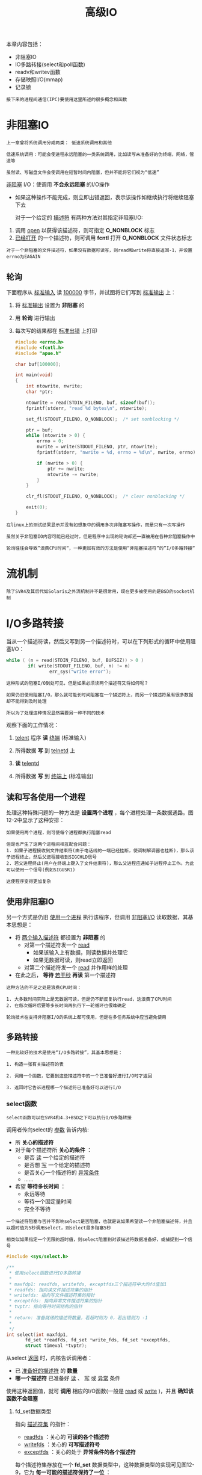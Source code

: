 #+TITLE: 高级IO
#+HTML_HEAD: <link rel="stylesheet" type="text/css" href="css/main.css" />
#+HTML_LINK_UP: signal.html   
#+HTML_LINK_HOME: apue.html
#+OPTIONS: num:nil timestamp:nil ^:nil
本章内容包括：
+ 非阻塞IO
+ IO多路转接(select和poll函数)
+ readv和writev函数
+ 存储映照I/O(mmap)
+ 记录锁
  
#+BEGIN_EXAMPLE
  接下来的进程间通信(IPC)要使用这里所述的很多概念和函数
#+END_EXAMPLE

* 非阻塞IO
  #+BEGIN_EXAMPLE
    上一章曾将系统调用分成两类： 低速系统调用和其他

    低速系统调用：可能会使进程永远阻塞的一类系统调用，比如读写未准备好的伪终端，网络，管道等

    虽然读、写磁盘文件会使调用在短暂时间内阻塞，但并不能将它们视为“低速”
  #+END_EXAMPLE
  _非阻塞_ I/O：使调用 *不会永远阻塞* 的I/O操作
  + 如果这种操作不能完成，则立即出错返回，表示该操作如继续执行将继续阻塞下去

    对于一个给定的 _描述符_ 有两种方法对其指定非阻塞I/O: 
  1. 调用 _open_ 以获得该描述符，则可指定 *O_NONBLOCK* 标志
  2. _已经打开_ 的一个描述符，则可调用 *fcntl* 打开 *O_NONBLOCK* 文件状态标志

  #+BEGIN_EXAMPLE
    对于一个非阻塞的文件描述符，如果没有数据可读写，则read和write将直接返回-1，并设置errno为EAGAIN
  #+END_EXAMPLE   
** 轮询
   下面程序从 _标准输入_ 读 _100000_ 字节，并试图将它们写到 _标准输出_ 上：
   1. 将 _标准输出_ 设置为 *非阻塞* 的
   2. 用 *轮询* 进行输出
   3. 每次写的结果都在 _标准出错_ 上打印

      #+BEGIN_SRC C
      #include <errno.h>
      #include <fcntl.h>
      #include "apue.h"

      char buf[100000];

      int main(void)
      {
	      int ntowrite, nwrite;
	      char *ptr;

	      ntowrite = read(STDIN_FILENO, buf, sizeof(buf));
	      fprintf(stderr, "read %d bytes\n", ntowrite);

	      set_fl(STDOUT_FILENO, O_NONBLOCK);  /* set nonblocking */

	      ptr = buf;
	      while (ntowrite > 0) {
		      errno = 0;
		      nwrite = write(STDOUT_FILENO, ptr, ntowrite);
		      fprintf(stderr, "nwrite = %d, errno = %d\n", nwrite, errno);

		      if (nwrite > 0) {
			      ptr += nwrite;
			      ntowrite -= nwrite;
		      }
	      }

	      clr_fl(STDOUT_FILENO, O_NONBLOCK);  /* clear nonblocking */

	      exit(0);
      }
      #+END_SRC

   #+BEGIN_EXAMPLE
     在linux上的测试结果显示并没有如想象中的调用多次非阻塞写操作，而是只有一次写操作

     虽然关于非阻塞IO内容可能已经过时，但是程序中出现的轮询却还一直被用在各种非阻塞操作中

     轮询往往会导致”浪费CPU时间“，一种更加有效的方法是使用“非阻塞描述符”的”I/O多路转接“
   #+END_EXAMPLE   
* 流机制
  #+BEGIN_EXAMPLE
    除了SVR4及其后代如Solaris之外流机制并不是很常用，现在更多被使用的是BSD的socket机制
  #+END_EXAMPLE  
* I/O多路转接
  当从一个描述符读，然后又写到另一个描述符时，可以在下列形式的循环中使用阻塞I/O：
  #+BEGIN_SRC C
  while ( (n = read(STDIN_FILENO, buf, BUFSIZ)) > 0 )
          if( write(STDOUT_FILENO, buf, n) != n)
                  err_sys("write error");
  #+END_SRC

  #+BEGIN_EXAMPLE
    这种形式的阻塞I/O到处可见，但是如果必须读两个描述符又将如何呢？　

    如果仍旧使用阻塞I/O，那么就可能长时间阻塞在一个描述符上，而另一个描述符虽有很多数据却不能得到及时处理

    所以为了处理这种情况显然需要另一种不同的技术
  #+END_EXAMPLE  
  观察下面的工作情况：
  1. _telent_ 程序 *读* _终端_ (标准输入)
  2. 所得数据 *写* 到 _telnetd_ 上
  3. *读* _telentd_ 
  4. 所得数据 *写* 到 _终端上_ (标准输出) 
     #+ATTR_HTML: image :width 90% 
     [[file:pic/modem-dialer.gif]] 

** 读和写各使用一个进程
   处理这种特殊问题的一种方法是 *设置两个进程* ，每个进程处理一条数据通路。图12-2中显示了这种安排：
   #+ATTR_HTML: image :width 90% 
   [[file:pic/modem-processes.gif]] 
   
   #+BEGIN_EXAMPLE
     如果使用两个进程，则可使每个进程都执行阻塞read

     但是也产生了这两个进程间相互配合问题：
     1. 如果子进程接收到文件结束符(由于电话线的一端已经挂断，使调制解调器也挂断)，那么该子进程终止，然后父进程接收到SIGCHLD信号
     2. 若父进程终止(用户在终端上键入了文件结束符)，那么父进程应通知子进程停止工作。为此可以使用一个信号(例如SIGUSR1)

     这使程序变得更加复杂
   #+END_EXAMPLE   

** 使用非阻塞IO 
   另一个方式是仍旧 _使用一个进程_ 执行该程序，但调用 _非阻塞I/O_ 读取数据，其基本思想是：
   + 将 _两个输入描述符_ 都设置为 *非阻塞* 的
     + 对第一个描述符发一个 _read_ 
       + 如果该输入上有数据，则读数据并处理它
       + 如果无数据可读，则read立即返回
     + 对第二个描述符发一个 _read_ 并作用样的处理
   + 在此之后， *等待* _若干秒_ *再读* 第一个描述符

   #+BEGIN_EXAMPLE
     这种方法的不足之处是浪费CPU时间：

     1. 大多数时间实际上是无数据可读，但是仍不断反复执行read，这浪费了CPU时间
     2. 在每次循环后要等多长时间再执行下一轮循环也很难确定

     轮询技术在支持非阻塞I/O的系统上都可使用，但是在多任务系统中应当避免使用
   #+END_EXAMPLE

** 多路转接
   #+BEGIN_EXAMPLE
     一种比较好的技术是使用“I/O多路转接”，其基本思想是：

     1. 构造一张有关描述符的表

     2. 调用一个函数，它要到这些描述符中的一个已准备好进行I/O时才返回

     3. 返回时它告诉进程哪一个描述符已准备好可以进行I/O
   #+END_EXAMPLE   
*** select函数
    #+BEGIN_EXAMPLE
      select函数可以在SVR4和4.3+BSD之下可以执行I/O多路转接
    #+END_EXAMPLE

    调用者传向select的 _参数_ 告诉内核:
    + 所 *关心的描述符* 
    + 对于每个描述符所 *关心的条件* ：
      + 是否 _读_ 一个给定的描述符
      + 是否想 _写_ 一个给定的描述符
      + 是否关心一个描述符的 _异常条件_
      + ...... 
    + 希望 *等待多长时间* ：
      + 永远等待
      + 等待一个固定量时间
      + 完全不等待

    #+BEGIN_EXAMPLE
      一个描述符阻塞与否并不影响select是否阻塞，也就是说如果希望读一个非阻塞描述符，并且以超时值为5秒调用select，则select最多阻塞5秒

      相类似如果指定一个无限的超时值，则select阻塞到对该描述符数据准备好，或捕捉到一个信号
    #+END_EXAMPLE

    #+BEGIN_SRC C
  #include <sys/select.h> 

  /**
   ,* 使用select函数进行IO多路转接
   ,*
   ,* maxfdp1: readfds, writefds, exceptfds三个描述符中大的fd值加1
   ,* readfds: 指向读文件描述符集的指针
   ,* writefds: 指向写文件描述符集的指针
   ,* exceptfds: 指向异常文件描述符集的指针
   ,* tvptr: 指向等待时间结构的指针
   ,*
   ,* return: 准备就绪的描述符数量，若超时则为 0，若出错则为 -1
   ,*
   ,*/
  int select(int maxfdp1,
	     fd_set *readfds, fd_set *write_fds, fd_set *exceptfds,
	     struct timeval *tvptr);
    #+END_SRC

    从select _返回_ 时，内核告诉调用者：
    + 已 _准备好的描述符_ 的 *数量* 
    + *哪一个描述符* 已准备好 _读_ 、 _写_ 或 _异常_ 条件

    使用这种返回值，就可 *调用* 相应的I/O函数(一般是 _read_ 或 _write_ )，并且 *确知该函数不会阻塞* 

**** fd_set数据类型
     指向 _描述符集_ 的指针：
     + _readfds_ ：关心的 *可读的各个描述符* 
     + _writefds_ ：关心的 *可写描述符号* 
     + _exceptfds_ ：关心的处于 *异常条件的各个描述符* 

     每个描述符集存放在一个 *fd_set* 数据类型中，这种数据类型的实现可见图12-9，它为 *每一可能的描述符保持了一位* ：
     #+ATTR_HTML: image :width 90% 
     [[file:pic/fd-set.jpg]] 

     操作fd_set这种类型的变量使用下列四个 _宏_ ：
     #+BEGIN_SRC C
    int FD_ISSET(int fd, fd_set *set); // 测试某文件描述符对应的位是否被设置
    void FD_SET(int fd, fd_set *set); // 设置某文件描述符对应的位
    void FD_CLR(int fd, fd_set *set); // 清除某文件描述符对应的位
    void FD_ZERO(fd_set *set); //清除其所有位
     #+END_SRC

     select中间三个参数中的任意一个(或全部)可以是 _空指针_ ，这表示对 *相应条件并不关心* 
     #+BEGIN_EXAMPLE
       如果所有三个指针都是空指针，则select提供了较sleep更精确的计时器
     #+END_EXAMPLE

**** maxfdp1参数
     第一个参数maxfdp1的意思是 *最大fd加1* ，在三个描述符集中找出最高描述符编号值，然后加1

     #+BEGIN_EXAMPLE
       可将第一个参数设置为FD_SETSIZE，它说明了最大的描述符数(经常是256或1024)

       但是对大多数应用程序而言此值太大了，大多数应用程序只使用3~10个描述符

       如果将第三个参数设置为最高描述符编号值加1，内核就只需在此范围内寻找打开的位，而不必在数百位的大范围内搜索
     #+END_EXAMPLE

     #+BEGIN_SRC C
  fd_set readset, writeset;
  FD_ZERO(&readset);
  FD_ZERO(&writeset);

  FD_SET(0, &readset);
  FD_SET(3, &readset);
  FD_SET(1, &writeset);
  FD_SET(2, &writeset);

  select(4, &readset, &writeset, NULL, NULL);
     #+END_SRC
     
     图12-10显示了这两个描述符集的情况：
     #+ATTR_HTML: image :width 90% 
     [[file:pic/fd-set-sample.jpg]] 
     
     #+BEGIN_EXAMPLE
       因为描述符编号从0开始，所以要在最大描述符编号值上加1，实际上是“要检查的描述符数量”
     #+END_EXAMPLE     

**** timeval结构
     最后一个参数 _tvptr_ 是一个指向 _timeval_ 结构的指针，它指定 *愿意等待的时间* ：
     #+BEGIN_SRC C
       struct timeval{
               long tv_sec; /* seconds */
               long tv_usec; /* and microseconds */
       };
     #+END_SRC
     
     有以下三种情况：
     + _tvptr = NULL_ :  *永远* 等待
     #+BEGIN_EXAMPLE
	 当所指定的“描述符中的一个已准备好”或“捕捉到一个信号“则返回，否则无限期等待
     #+END_EXAMPLE
     +  _tvptr->tv_sec = 0 && tvptr->tv_usec = 0_  :  *完全* 不等待
     #+BEGIN_EXAMPLE
       测试所有指定的描述符并立即返回

       这是得到多个描述符的状态而不阻塞select函数的轮询方法
     #+END_EXAMPLE
     +   _tvptr->tv_sec !=0 || tvptr->tv_usec != 0_ :  *等待* 指定的 _秒数_ 和 _微秒数_ 
     #+BEGIN_EXAMPLE
       当指定的描述符之一已准备好，或当“指定的时间值已经超过”时立即返回

       与第一种情况一样，等待可被捕捉到的信号中断
     #+END_EXAMPLE


**** 返回值
     select有三个可能的返回值：
     + _-1_ ： *出错* 
       + 在所指定的描述符都没有准备好时 _捕捉到一个信号_ ，并且errno设置为EINTR
     + 0： *超时* 
       + _没有描述符准备好_ ，而且 _指定的时间已经超过_ 
     + >0：已经 *准备好的描述符数* 
       + _三个描述符集_ 中 *仍旧打开的位* 是对应于 *已准备好的描述符位* 

     对于 _准备好_ 的意思要作一些更具体的说明：
     + 若对 _读集_ 中的 *一个描述符的read不会阻塞* ，则此描述符是准备好的
     + 若对 _写集_ 中的 *一个描述符的write不会阻塞* ，则此描述符是准备好的
     + 若对异常条件集中的一个描述符有一个 *未决异常条件* ，则此描述符是准备好的
       - 在 _网络连接_ 上到达 _指定波特率外_ 的数据
       - 在处于数据包方式的 _伪终端_ 上发生了 _某些条件_ 

     #+BEGIN_EXAMPLE
       如果在一个描述符上碰到了文件结束，则select认为该描述符是可读的，
       然后调用read，它返回0，这是UNIX指示到达文件结尾处的方法

       很多人错误地认为，当到达文件结尾处时，select会指示一个异常条件
     #+END_EXAMPLE

**** pselect函数
     _pselect_ 函数是select的变体：
     #+BEGIN_SRC C
       #include <sys/select.h>

       int pselect(int nfds,
                   fd_set *readfds, fd_set *writefds, fd_set *exceptfds,
                   const struct timespec *timeout,
                   const sigset_t *sigmask);
     #+END_SRC
     主要区别：
     + 定时采用了 _纳秒级_ 的timespec结构
     + timespec参数声明为 _const_ 
     + 使用 _信号集_ *屏蔽* 不需要的信号
*** poll函数
    #+BEGIN_EXAMPLE
      SVR4的poll函数类似于select，但是其调用形式则有所不同
    #+END_EXAMPLE

    #+BEGIN_SRC C
      #include <poll.h>

      /**
  
       ,*/
      int poll(struct pollfd *fds, nfds_t nfds, int timeout);
    #+END_SRC
**** pollfd结构
     与select不同，poll不是为每个条件构造一个描述符集，而是构造一个 _pollfd结构数组_ ，每个数组元素指定 _一个描述符编号_ 以及对其所 _关心的条件_ ：
     #+BEGIN_SRC C
  struct pollfd
  {
          int fd; /* 文件描述符号或<0表示忽略*/
          short events;      /* 关心的事件,由用户程序设置 */
          short revents;     /* 已经发生的事件,由系统设置 */
  }
     #+END_SRC
     + _events_ 成员应该被设置为下表中所示值的一个或几个：告诉 _内核_ 对该 _描述符_  *关心* 的是什么
     + 返回时， _内核_ 设置 _revents_ 成员：说明对该 _描述符_ *发生* 了什么事件

       #+CAPTION: poll的events和revents标志
       #+ATTR_HTML: :border 1 :rules all :frame boader
       | 名称       | 从events得到的输入 | 从revents得到的结果 | 说明                             |
       | POLLIN     | •                  | •                   | 读取出 _高优先级之外_ 的数据，不阻塞 |
       | POLLRDNORM | •                  | •                   | 读取 _普通数据_ (优先级为0)，不阻塞 |
       | POLLRDBAND | •                  | •                   | 读取 _非0优先级_ 波段数据，不阻塞 |
       | POLLPRI    | •                  | •                   | 读取 _高优先级_ 数据，不阻塞     |
       | POLLOUT    | •                  | •                   | 写普通数据，不阻塞               |
       | POLLWRNORM | •                  | •                   | 和POLLOUT相同                    |
       | POLLWRBAND | •                  | •                   | 写非0优先级数据，不阻塞          |
       | POLLERR    |                    | •                   | 已经 _出错_                      |
       | POLLHUP    |                    | •                   | 已经 _挂断_                      |
       | POLLNVAL   |                    | •                   | 描述符 _无效_                    |

     + 头四行 _测试_ *可读性*
     + 接着三行 _测试_ *可写性*
     + 最后三行则是 *异常条件* ：由内核在返回时设置的
       + 即使在events字段中没有指定这三个值，如果相应条件发生，则在revents中也返回它们
       + 当一个描述符被 *挂断* 后 _POLLHUP_ ，就 *不能再写* 向该描述符。但是 *仍可能从该描述符读取* 到数据

     #+BEGIN_EXAMPLE
       注意：poll“没有更改”events成员

       这与select不同，select“修改其参数”以指示哪一个描述符已准备好了
     #+END_EXAMPLE

**** nfds参数
     _nfds_ 参数：表明 *fds数组的元素数目* 
**** timeout参数
     _timeout_ 参数：想要等待多少时间。有三种不同的情形: 

     +   _timeout = INFTIM_ : *永远* 等待
       #+BEGIN_EXAMPLE
	 常数INFTIM定义在<stropts.h>，其值通常是-1。当所指定的描述符中的一个已准备好，或捕捉到一个信号则返回
       #+END_EXAMPLE

     +   _timeout = 0_  :  *不* 等待

     #+BEGIN_EXAMPLE
       测试所有描述符并立即返回。这是得到很多个描述符的状态而不阻塞poll函数的轮询方法
     #+END_EXAMPLE

     + _timeout > 0_  : 等待 *timeout毫秒* 
     当指定的描述符之一已准备好或指定的时间值已超过时立即返回。同样 *可以被一个信号中断* 

     #+BEGIN_EXAMPLE
       不论一个描述符是否阻塞,并不影响poll是否阻塞
     #+END_EXAMPLE

**** 返回值
     poll也有三个可能的返回值：
     + _-1_ ： *出错* 
       + 在所指定的描述符都没有准备好时 _捕捉到一个信号_ ，并且errno设置为EINTR
     + 0： *超时* 
       + _没有描述符准备好_ ，而且 _指定的时间已经超过_ 
     + >0：已经 *准备好的描述符数* 

     #+BEGIN_EXAMPLE
       文件结束与挂断之间的区别：

       如果正在终端输入数据，并键入文件结束字符，POLLIN被打开，于是就可读文件结束指示(read返回0)，POLLHUP在revents中没有打开

       如果读调制解调器，并且电话线已挂断，则在revents中将接到POLLHUP
     #+END_EXAMPLE

*** 中断性
    #+BEGIN_EXAMPLE
      中断的系统调用的自动再起动是由4.2+BSD引进的，但当时select函数是“不再起动的”

      这种特性延续到4.3+BSD，即使指定了SA_RESTART也是为此

      但是，在SVR4之下，如果指定了SA_RESTART，那么select和poll也是自动再起动的

      为了将软件移植到SVR4时阻止这一点，如果信号可能中断select或poll，则总是使用signal_intr函数
    #+END_EXAMPLE

** 异步IO
   还有一种技术称之为 _异步I/O_ ，基本思想是进程告诉内核， _当一个描述符已准备好_ 可以进行I/O时，用一个 *信号通知进程* 

   #+BEGIN_EXAMPLE
     这种技术有两个问题：

     1. 并非所有系统都支持这种机制，现在它还不是POSIX的组成部分
     SVR4为此技术提供SIGPOLL信号，但是仅当描述符引用流设备时才能工作
     4.3+BSD有一个类似的信号SIGIO，但是仅当描述符引用终端设备或网络时才能工作

     2. 这种信号对每个进程而言只有1个
     如果使该信号对两个描述符都起作用，那么在接到此信号时进程无法判别是哪一个描述符已准备好可以进行I/O
     为了确定是哪一个描述符已准备好，仍需将这两个描述符都设置为非阻塞的，并顺序尝试执行I/O

     系统只是告诉某个事件发生在文件描述符，但并不告诉关于文件描述符状态变化的任何信息，仍然需要主动地使用select或poll来查询描述符状态
   #+END_EXAMPLE

*** BSD实现
    BSD实现异步IO使用的信号是 _SIGIO_ 和 _SIGURG_ 
    + SIGIO： *通用* 异步信号
    + SIGURG： *通知* 进程在 *网络连接* 上有非规定波特率数据

    #+BEGIN_EXAMPLE
      对于SIGURG只需要设置下面的前两个步骤，信号仅仅是用于支持“非规定波特率”数据的“网络连接描述符”产生的
    #+END_EXAMPLE

    为了使用 _SIGIO_ 的话，需要执行下面三个步骤：
    1. 调用signal为SIGIO建立 *处理* 函数
    2. 使用 *F_SETOWN* 为 _fd_ 设置 _进程_ 和 _进程组_ 
       + 因为一旦fd触发信号的话，系统是要决定 _信号_ *投递* 到哪个 _进程_ 和 _进程组_ 的
    3. 使用 *F_SETFL* 来设置 *O_ASYNC* 文件状态标志，仅仅用于 _终端_ 或者是 _网络_ 的描述符

**** 实例
     使用 _SIGIO_ 信号实现 _异步IO_ 
     #+BEGIN_SRC C
       #include <unistd.h>
       #include <fcntl.h>
       #include <signal.h>
       #include <stdio.h>

       static int id = 0;

       void sig_handler(int signo){
               printf("%d received(%d)\n",strsignal(signo),id);
               id++;
       }

       int main(){
               signal(SIGIO,sig_handler);
               fcntl(0,F_SETOWN,getpid());
               fcntl(0,F_SETFL,fcntl(0,F_GETFL) | O_ASYNC);
               pause();
               return 0;
       }
     #+END_SRC

* readv和writev
  _readv_ 和 _writev_ 函数用于在 _一个函数调用_ 中 _读、写_ *多个 _非连续_ 内存* 
  + _readv_ ： *散布读* 
  + _writev_ ： *聚集写* 
  #+BEGIN_SRC C
    #include <sys/types.h> 
    #include <sys/uio.h>

    /**
     ,* 从fileds中读入的数据按顺序逐块分散存储在iov指向的iovcnt个缓冲区中
     ,*
     ,* fileds: 文件描述符
     ,* iov: 指向缓存区结构数组的第一个元素
     ,* iovcnt: 缓存区结构数组的元素数目
     ,*
     ,* return: 已读取的字节数，若出错则为 -1
     ,*
     ,*/
    ssize_t readv(int filedes, const struct iovec *iov, int iovcnt);

    /**
     ,* 将 iovcnt 个缓冲区的数据按顺序逐块连续的写入fileds
     ,*
     ,* fileds: 文件描述符
     ,* iov: 指向缓存区结构数组的第一个元素
     ,* iovcnt: 缓存区结构数组的元素数目
     ,*
     ,* return: 已写出的字节数，若出错则为 -1
     ,*
     ,*/
    ssize_t writev(int filedes, const struct iovec *iov, int iovcnt);
  #+END_SRC

** iovec结构
   _iovec结构_ 用来说明 *缓存区* ：
   #+BEGIN_SRC C
     struct iovec
     {
             void *iov_base;    /* 缓冲区起始地址 */
             size_t iov_len;    /* 缓冲区长度 */
     }
   #+END_SRC
   下图显示了readv和writev的参数和iovec结构之间的关系：

   #+ATTR_HTML: image :width 90% 
   [[file:pic/iovec.png]] 

   + writev:  *顺序* _iov[0]_ ， _iov[1]_ 至 _iov[iovcnt-1]_ 从 _缓存_ 中 *聚集* 输出数据
     +返回： _输出的字节总数_ ，等于 *各个缓存长度之和*
   + readv: 将 _读入的数据_ 按上述同样 *顺序* *散布* 到 _缓存_ 中
     + 总是先填满一个缓存，然后再填写下一个
     + 返回：读得的 _总字节数_ 
       + 如果遇到 *文件结尾* ，已无数据可读，则返回 _0_ 

** 性能测试
   有三种方法可以实现从两个缓存区写入一个文件:
   1. 调用 _write两次_  ，一次一个缓存
   2. _分配_ 一个大到 _足以包含两个缓存的新缓存_ 。将两个缓存的内容 *复制到新缓存中* 。然后对该缓存调用wrtre一次
   3. 调用 _writev_ 输出两缓存

   #+BEGIN_EXAMPLE
     测试结果显示：

     调用两次write几乎是另外两种方法的2倍时间

     采用缓存复制后用一个write与采用一个writev所用CPU时间几乎一样
     但一般说来，因为前者还需要分配一个临时缓存用于存储及复制，所以后者更复杂
   #+END_EXAMPLE

* 存储映射IO
  _存储映射_ I/O：使一个 _磁盘文件_ 与 _存储空间中的一个缓存_ 相 *映射* 

  #+BEGIN_EXAMPLE
    当从缓存中取数据就相当于读文件中的相应字节，而将数据存入缓存，则相应字节就自动地写入文件

    这样就可以在不使用read和write的情况下执行I/O
  #+END_EXAMPLE

** mmap函数
   _mmap_ 函数：*告诉* _内核_ 将一个给定的 _文件_ *映射* 到一个 _存储区域_ 中

   #+BEGIN_SRC C
     #include <sys/types.h>
     #include <sys/mman.h>

     /**
      ,* 磁盘文件映射到内存中的缓冲区
      ,*
      ,* addr: 缓存区的首地址，一般为NULL，表示系统自己分配，应为系统“虚拟内存页的整数倍”
      ,* len: 缓存区长度
      ,* prot: 文件保护模式，PROT_NONE, PROT_READ, PROT_WRITE, PROT_EXEC的任意或逻辑的组合
      ,* flag: MAP_FIXED 要求系统使用指定的 addr,不建议使用此标志
      ,*       MAP_SHARED 修改缓冲区即为直接修改文件
      ,*       MAP_PRIVATE(缓冲区仅仅是文件的副本
      ,* filedes: 文件描述符
      ,* off: 文件中的起始位置，应为系统“虚拟内存页的整数倍”
      ,*
      ,* return：若成功则返回“映射区的起始地址”，若出错则为 -1
      ,*
      ,*/
     void *mmap(void *addr, size_t len, int prot, int flag, int filedes, off_t off);
   #+END_SRC
*** 参数说明
    + _addr_ :  _映射存储区_ 的 *起始地址* 
      + 通常将其设置为 _NULL_ ：由 *系统选择* 该映射区的起始地址
    + _filedes_ :  _被映射文件_ 的 *描述符* 
      + 在映射该文件到一个地址空间之前， *先要打开* 该文件
    + _len_ : 映射的 *字节数* 
    + _off_ : 要映射字节在 *文件中的起始位移量* 

**** prot参数
     _prot_ 参数：映射存储区的 *保护要求* 
     #+CAPTION: 存储映射区的保护
     #+ATTR_HTML: :border 1 :rules all :frame boader
     | prot       | 说明       |
     | PROT_READ  | 区域 *可读*  |
     | PROT_WRITE | 区域 *可写* |
     | PROT_EXEC  | 区域 *可执行*  |
     | PROT_NONE  | 区域 *可存取* (BSD无此选项) |

     #+BEGIN_EXAMPLE
       对于“映射存储区所指定的保护要求”必须与“文件的open方法”匹配

       例如，若该文件是只读打开的，那么对映射存储区就不能指定PROT_WRITE 
     #+END_EXAMPLE
**** flag参数
     _flag_ 参数：影响 *映射存储区的多种属性* 
     + _MAP_FIXED_ ： _返回值_ *必须等于* _addr_ 
     #+BEGIN_EXAMPLE
       因为这不利于可移植性，所以不鼓励使用此标志

       如果未指定此标志，而且addr非0，则内核只把addr视为何处设置映射区的一种建议

       通过将addr指定为NULL可获得最大可移植性
     #+END_EXAMPLE
     + _MAP_SHARED_ ： _本进程_ 对 _映射区_ 所进行的 *存储操作* 
       + 这意味着 _存储操作_ 相当于对该文件 _write_ 
     + _MAP_PRIVATE_ ：对映射区的 _存储操作_ 导致 *创建* 该 _映射文件的一个副本_ 
       + 所有后来对该映射区的存访都是 *存访该副本* ，而不是原始文件
**** off和addr参数限制
     下图显示了一个存储映射文件：
     #+ATTR_HTML: image :width 90% 
     [[file:pic/mmap.png]] 

     _off_ 和 _addr_ 的值通常应当是 *系统虚存页长度的倍数* ，一般这2个值都是 _NULL_ 或 _0_ 

     #+BEGIN_EXAMPLE
       因为映射文件的起动位移量受系统虚存页长度的限制，那么如果映射区的长度不是页长度的整数倍时，将如何呢？

       假定文件长12字节，系统页长为512字节，则系统通常提供512字节的映射区，其中后500字节被设为0

       可以修改这500字节，但任何变动都不会在文件中反映出来
     #+END_EXAMPLE

*** 信号和进程
    与映射存储区相关有两个信号：
    + _SIGSEGV_ ：用于指示 _进程_ *试图存取* 它 *不能存取* 的 _存储区_ 
      + 如果进程企图 *存数据* 到用mmap指定为 *只读的* 映射存储区 ，那么也产生此信号
    + _SIGBUS_ ：如果存取映射区的某个部分，而在 *存储时这一部分已不存在* ，则产生此信号
    #+BEGIN_EXAMPLE
      例如用文件长度映射一个文件

      但在存访该映射区之前，另一个进程已将该文件截短

      此时如果进程企图存取对应于该文件尾端部分的映射区，则接收到SIGBUS信号
    #+END_EXAMPLE

    进程在fork和exec后：
    + fork： _子进程_ *继承* _存储映射区_ 
      +   这是因为 _子进程_ *复制* _父进程地址空间_ ，而 *存储映射区是该地址空间中的一部分* 
    + exec： _新程序_ 则 *不继承* 此存储映射区

** munmap函数
   _munmap_ 函数： *解除* 内存映射
   #+BEGIN_SRC C
     #include <sys/types.h>
     #include <sys/mman.h>

     /**
      ,* 解除存储映射
      ,*
      ,* addr : 缓存区首地址
      ,* len : 缓存区长度
      ,*
      ,* return : 若成功则为 0，若出错则为 -1
      ,*/
     int munmap(caddr_t addr, size_t len);
   #+END_SRC
   _进程终止_ 时或 _调用了munmap_ 之后， _存储映射区_ 就被 *自动去除* 

   #+BEGIN_EXAMPLE
      注意：“关闭文件描述符”filedes并不“解除映射区”
   #+END_EXAMPLE

** msync函数
   #+BEGIN_EXAMPLE
     调用munmap并不使映射区的内容写到磁盘文件上
   #+END_EXAMPLE
   调用 _msync_ 函数才使 _修改后的数据_ *反应到* 映射的 _磁盘文件_ 中　
   #+BEGIN_SRC C
     #include <sys/types.h>
     #include <sys/mman.h>

     /**
      ,* 使修改后的数据更新到映射的磁盘文件中
      ,*
      ,* addr : 映射缓存区首地址
      ,* len : 映射缓存区长度
      ,* flags : 更新方式 MS_ASYNC(异步更新，立即返回)，MS_SYNC(同步更新，更新完成后才返回)
      ,*
      ,*/
     void msync(void *addr, size_t len, int flags);
   #+END_SRC

** 使用内存映射拷贝文件
   下面程序用 _存储映射_ I/O *复制* 一个 _文件_ ：
   1.  _打开_ 两个文件
   2. 调用 _fstat_ 得到 _输入文件的长度_ 
   3. 调用 _lseek_ ，然后 _写一个字节_ 以 *设置* _输出文件的长度_ 
      + 如果不设置输出文件的长度，则对输出文件调用mmap也可以，但是 _对相关存储区的第一次存访_ 会 *产生* _SIGBUS_ 
   4. 对每个文件调用 _mmap_ ，将文件 *映射* 到存储区
   5. 调用 _memcpy_ 将 _输入缓存的内容_ *复制* 到 _输出缓存_ 
      + 在从 _输入缓存_ *取* 数据字节时， _内核_ *自动读* _输入文件_
      + 在将 _数据_ *存入* _输出缓存_ 时， _内核_ *自动将数据写* 到 _输出文件_ 中

   #+BEGIN_EXAMPLE
     也可使用'ftruncate'函数来设置输出文件的长度，但是并非所有系统都支持该函数扩充文件长度
   #+END_EXAMPLE

   #+BEGIN_SRC C
   #include "apue.h"
   #include <fcntl.h>
   #include <sys/mman.h>

   int main(int argc, char *argv[])
   {
           int         fdin, fdout;
           void        *src, *dst;
           struct stat statbuf;

           if (argc != 3)
                   err_quit("usage: %s <fromfile> <tofile>", argv[0]);

           if ((fdin = open(argv[1], O_RDONLY)) < 0)
                   err_sys("can't open %s for reading", argv[1]);

           if ((fdout = open(argv[2], O_RDWR | O_CREAT | O_TRUNC,
                             FILE_MODE)) < 0)
                   err_sys("can't creat %s for writing", argv[2]);

           if (fstat(fdin, &statbuf) < 0)  /* need size of input file */
                   err_sys("fstat error");

           /* set size of output file */
           if (lseek(fdout, statbuf.st_size - 1, SEEK_SET) == -1)
                   err_sys("lseek error");
           if (write(fdout, "", 1) != 1)
                   err_sys("write error");

           if ((src = mmap(0, statbuf.st_size, PROT_READ, MAP_SHARED,
                           fdin, 0)) == MAP_FAILED)
                   err_sys("mmap error for input");

           if ((dst = mmap(0, statbuf.st_size, PROT_READ | PROT_WRITE,
                           MAP_SHARED, fdout, 0)) == MAP_FAILED)
                   err_sys("mmap error for output");

           memcpy(dst, src, statbuf.st_size);  /* does the file copy */
           exit(0);
   }
   #+END_SRC

   测试：
   #+BEGIN_SRC sh
   #使用cp和mmap拷贝一个1.2G长度的文件
   $ time cp ~/Movie/La\ La\ Land/La\ La\ Land.mkv ./ 

   real    0m23.824s
   user    0m0.010s
   sys     0m2.170s

   $ time ./mcopy ~/Movie/La\ La\ Land/La\ La\ Land.mkv ./a.mkv

   real    0m16.796s
   user    0m0.186s
   sys     0m1.079s
   #+END_SRC

   #+BEGIN_EXAMPLE
     测试结果显示：将一个普通文件复制到另一个普通文件中时，存储映射I/O比较快

     但是有一些限制，如不能用在某些设备之间(例如网络设备或终端设备)进行复制
     并且对被复制的文件进行映射后，也要注意该文件的长度是否改变

     尽管如此有很多应用程序会从存储映射I/O得到好处
     因为它处理的是内存而不是读、写一个文件，所以常常可以“简化算法”
   #+END_EXAMPLE

* 记录锁
  当两个人同时编辑一个文件时，其后果将如何呢？在很多UNIX系统中，该文件的最后状态取决于写该文件的最后一个进程。但是对于有些应用程序，例如数据库，有时进程需要确保它正在单独写一个文件。为了向进程提供这种功能，较新的UNIX系统提供了记录锁机制

  记录锁的功能是：一个进程正在读或修改文件的某个部分时，可以阻止其他进程修改同一文件区。对于UNIX，“记录”这个定语也是误用，因为UNIX内核根本没有使用文件记录这种概念。一个更适合的术语可能是“区域锁”，因为它锁定的只是文件的一个区域(也可能是整个文件)

** 历史
   下面表列出了各种UNIX系统提供的不同形式的记录锁：
   #+CAPTION: 各种UNIX系统支持的记录锁形式
   #+ATTR_HTML: :border 1 :rules all :frame boader
   | 系统        | 建议性 | 强制性 | fcntl | lockf | flock |
   | POSIX.1     | •      |        | •     |       |       |
   | XPG3        | •      |        | •     |       |       |
   | SVR2        | •      |        | •     | •     |       |
   | SVR3,SVR4   | •      | •      | •     | •     |       |
   | 4.3BSD      | •      |        |       |       | •     |
   | 4.3BSD Reno | •      |        | •     |       | •     |

   POSIX.1选择了以fcntl函数为基础的系统V风格的记录锁，这种风格也得到4.3BSDReno版本的支持:

   + fcntl函数可以锁文件中的任一区域，大至整个文件，小至单个字节
   + 早期的伯克利版只支持flock函数，此函数只锁整个文件，而不锁文件中的一个区域
   + 系统V的lockf函数只是fcntl函数的一个界面

** fcntl记录锁
   第三章已经给出了fcntl函数的原型：
   #+BEGIN_SRC C
  #include <sys/types.h>
  #include <unistd.h>
  #include <fcntl.h>

  /**
     改变已经打开文件的性质

     filedes：文件描述符
     cmd：功能
     args：可选参数

     return：成功依赖于cmd，失败-1
  ,*/
  int fcntl(int filedes, int cmd, .../* int arg*/);
   #+END_SRC
   对于记录锁：
   + cmd：
     1. F_GETLK
     2. F_SETLK
     3. F_SETLKW
   + 第三个参数flockptr是一个指向flock结构的指针

*** flock结构
    记录锁结构：
    #+BEGIN_SRC C
      struct flock {
              short l_type;      /* 包括 F_RDLOCK, F_WRLOCK, F_UNLOCK */
              off_t l_start;     /* 锁的起点 */
              short l_whence;    /* 包括 SEEK_SET, SEEK_CUR, SEEK_END */
              off_t l_len;       /* 为 0 时,表示从起点到 EOF */
              pid_t l_pid;       /* 拥有此锁的进程 PID */
      }
    #+END_SRC

**** 锁类型
     锁类型：
     1. F_RDLCK：共享读锁
     2. F_WRLCK：独占性写锁
     3. F_UNLCK：解锁一个区域

     多个进程在一个给定的字节上可以有一把共享的读锁，但是在一个给定字节上的写锁则只能由一个进程独用。更进一步，如果在一个给定字节上已经有一把或多把读锁，则不能在该字节上再加写锁，如果在一个字节上已经有一把独占性的写锁，则不能再对它加任何读锁。下表中示出了这些规则：
     +----------+---------------------+
     |          |        锁类型       |
     | 区域当前 +----------+----------+
     |          |   读锁   |    写锁  |
     +----------+----------+----------+
     |   无锁   |   允许   |   允许   |
     +----------+----------+----------+
     |一至多把读|   允许   |   拒绝   |
     +----------+----------+----------+
     | 一把写锁 |   拒绝   |   拒绝   |
     +----------+----------+----------+

     + 加读锁时，该文件描述符必须是读打开
     + 加写锁时，该文件描述符必须是写打开

**** 锁区域
     + 要加锁或解锁的区域的起始地址由l_start和l_whence两者决定：
       1. l_start是相对位移量(字节)
       2. l_whence则决定了相对位移量的起点
     + 区域的长度由l_len表示

     注意：
     + 该区域可以在当前文件尾端处开始或越过其尾端处开始，但是不能在文件起始位置之前开始或越过该起始位置
     + 如果l_len为0，则表示锁的区域从其起点开始直至最大可能位置为止。不管添写到该文件中多少数据，都处于锁的范围
     + 为了锁整个文件，通常的方法是将l_start说明为0，l_whence说明为SEEK_SET，l_len说明为0

*** cmd命令
    以下说明fcntl函数的三种命令：
    1. F_GETLK：测试由flockptr所描述的锁是否被另外一把锁所排斥(阻塞)
       - 如果存在一把锁，它阻止创建由flockptr所描述的锁，则这把现存的锁的信息写到flockptr指向的结构中
       - 如果不存在这种情况，则除了将l_type设置为F_UNLCK之外，flockptr所指向结构中的其他信息保持不变
    2. F_SETLK：设置由flockptr所描述的锁
       - 如果试图建立一把按上述兼容性规则并不允许的锁，则fcntl立即出错返回，此时errno设置为EACCES或EAGAIN
       - 也用来清除由flockptr说明的锁(l_type为F_UNLCK)
    3. F_SETLKW：F_SETLK的阻塞版本
       - 如果由于存在其他锁，那么按兼容性规则由flockptr所要求的锁不能被创建，则调用进程睡眠，如果捕捉到信号则睡眠中断

    使用过程中要注意：
    + 用F_GETLK测试能否建立一把锁，然后用F_SETLK和F_SETLKW企图建立一把锁，这两者不是一个原子操作。在这两个操作之间可能会有另一个进程插入并建立一把相关的锁，使原来测试到的情况发生变化
    + 如果不希望在建立锁时可能产生的长期阻塞，则应使用F_SETLK，并对返回结果进行测试，以判别是否成功地建立了所要求的锁
    + 在设置或释放文件上的一把锁时，系统按需组合或裂开相邻区：
      + 若对字节0~99设置一把读锁，然后对字节0~49设置一把写锁，则有两个加锁区:0~49字节(写锁)及50~99(读锁)
      + 若100~199字节是加锁的区，需解锁第150字节，则内核将维持两把锁，一把用于100~149字节，另一把用于151~199字节

**** 要求和释放一把锁
     为了避免每次分配flock结构，然后又填入各项信息，可以用函数lock_reg来处理这些细节：
     #+BEGIN_SRC C
  #include "apue.h"
  #include <fcntl.h>

  int lock_reg(int fd, int cmd, int type,
               off_t offset, int whence, off_t len)
  {
          struct flock    lock;

          lock.l_type = type;     /* F_RDLCK, F_WRLCK, F_UNLCK */
          lock.l_start = offset;  /* byte offset, relative to l_whence */
          lock.l_whence = whence; /* SEEK_SET, SEEK_CUR, SEEK_END */
          lock.l_len = len;       /* #bytes (0 means to EOF) */

          return(fcntl(fd, cmd, &lock));
  }
     #+END_SRC
     使用下面五个宏来简化调用：
     #+BEGIN_SRC C
  #define read_lock(fd, offset, whence, len)                          \
          lock_reg((fd), F_SETLK, F_RDLCK, (offset), (whence), (len))
  #define readw_lock(fd, offset, whence, len)                             \
          lock_reg((fd), F_SETLKW, F_RDLCK, (offset), (whence), (len))
  #define write_lock(fd, offset, whence, len)                         \
          lock_reg((fd), F_SETLK, F_WRLCK, (offset), (whence), (len))
  #define writew_lock(fd, offset, whence, len)                            \
          lock_reg((fd), F_SETLKW, F_WRLCK, (offset), (whence), (len))
  #define un_lock(fd, offset, whence, len)                            \
          lock_reg((fd), F_SETLK, F_UNLCK, (offset), (whence), (len))
     #+END_SRC
     用与lseek函数同样的顺序定义这些宏中的三个参数

**** 测试一把锁
     lock_test函数用来测试一把锁：
     #+BEGIN_SRC C
  #include "apue.h"
  #include <fcntl.h>

  pid_t lock_test(int fd, int type, off_t offset, int whence, off_t len)
  {
          struct flock    lock;

          lock.l_type = type;     /* F_RDLCK or F_WRLCK */
          lock.l_start = offset;  /* byte offset, relative to l_whence */
          lock.l_whence = whence; /* SEEK_SET, SEEK_CUR, SEEK_END */
          lock.l_len = len;       /* #bytes (0 means to EOF) */

          if (fcntl(fd, F_GETLK, &lock) < 0)
                  err_sys("fcntl error");

          if (lock.l_type == F_UNLCK)
                  return(0);      /* false, region isn't locked by another proc */
          return(lock.l_pid); /* true, return pid of lock owner */
  }
     #+END_SRC
     如果存在一把锁阻止由参数说明的锁，则此函数返回持有这把现存锁的进程的ID，否则此函数返回0。通常用下面两个宏来调用此函数：
     #+BEGIN_SRC C
  #define is_read_lockable(fd, offset, whence, len)                   \
          (lock_test((fd), F_RDLCK, (offset), (whence), (len)) == 0)
  #define is_write_lockable(fd, offset, whence, len)                  \
          (lock_test((fd), F_WRLCK, (offset), (whence), (len)) == 0)
     #+END_SRC

*** 死锁
    如果两个进程相互等待对方持有并且不释放(锁定)的资源时，则这两个进程就处于死锁状态。如果一个进程已经控制了文件中的一个加锁区域，然后它又试图对另一个进程控制的区域加锁，则它就会睡眠，在这种情况下，有发生死锁的可能性

**** 死锁实例
     子进程锁字节0，父进程锁字节1。然后它们中的每一个又试图锁对方已经加锁的字节。在该程序中使用了父子进程同步方法(TELL_xxx和WAIT_xxx)，使得对方都能建立第一把锁：
     #+BEGIN_SRC C
  #include "apue.h"
  #include <fcntl.h>

  static void lockabyte(const char *name, int fd, off_t offset)
  {
          if (writew_lock(fd, offset, SEEK_SET, 1) < 0)
                  err_sys("%s: writew_lock error", name);
          printf("%s: got the lock, byte %ld\n", name, offset);
  }

  int main(void)
  {
          int     fd;
          pid_t   pid;

          /*
           ,* Create a file and write two bytes to it.
           ,*/
          if ((fd = creat("templock", FILE_MODE)) < 0)
                  err_sys("creat error");
          if (write(fd, "ab", 2) != 2)
                  err_sys("write error");

          TELL_WAIT();
          if ((pid = fork()) < 0) {
                  err_sys("fork error");
          } else if (pid == 0) {          /* child */
                  lockabyte("child", fd, 0);
                  TELL_PARENT(getppid()); // 等待父进程
                  WAIT_PARENT();
                  lockabyte("child", fd, 1);
          } else {                        /* parent */
                  lockabyte("parent", fd, 1);
                  TELL_CHILD(pid); //等待子进程
                  WAIT_CHILD();
                  lockabyte("parent", fd, 0);
          }
          exit(0);
  }
     #+END_SRC

     测试结果：
     #+BEGIN_SRC sh
  $ ./deadlock 
  parent: got the lock, byte 1
  child: got the lock, byte 0
  parent: writew_lock error: Resource deadlock avoided 
  child: got the lock, byte 1

     #+END_SRC
     检测到死锁时，内核必须选择一个进程收到出错返回。在本例中，选择了父进程，这是一个实现细节。当此程序在另一个系统上运行时有可能是子进程接到出错信息

** 锁的隐含继承和释放
   关于记录锁的自动继承和释放有三条规则:
   + 锁与进程、文件两方面有关：
     1. 当一个进程终止时，它所建立的锁全部释放
     2. 任何时候关闭一个描述符时，则该进程通过这一描述符可以存访的文件上的任何一把锁都被释放(这些锁都是该进程设置的)

   如果执行下列四步:
   #+BEGIN_SRC C
  fd1 = open(pathname /*, ...*/);
  read_lock(fd1 /*, ...*/);
  fd2 = dup(fd1) ;
  close(fd2) ;
   #+END_SRC
   则在close(fd2)后，在fd1上设置的锁被释放。如果将dup代换为open，其效果也一样:
   #+BEGIN_SRC C
    fd1 = open(pathname /*, ...*/);
    read_lock(fd1 /*, ...*/);
    fd2 = open(fd1) ;
    close(fd2) ;
   #+END_SRC

   + 由fork产生的子程序不继承父进程所设置的锁：若一个进程得到一把锁，然后调用fork，那么对于父进程获得的锁而言，子进程被视为另一个进程，对于从父进程处继承过来的任一描述符，子进程要调用fcntl以获得它自己的锁。如果子进程继承父进程的锁，则父、子进程就可以同时写同一个文件，而锁的作用就是为了阻止多个进程同时写同一个文件(或同一文件区域)。

   + 在执行exec后，新程序可以继承原执行程序的锁

** BSD的实现
   考虑一个进程，它执行下列语句(忽略出错返回)：
   #+BEGIN_SRC C
  fd1 = open(pathname/*,...*/);
  write_lock(fd1, 0, SEEK_SET, 1); /*parent write locks byte 0*/
  if(fork() > 0) { /*parent*/
          fd2 = dup(fd1);
          fd3 = open(pathname/*,...*/);
          pause();
  } else {
          read_lock(fd1, 1, SEEK_SET, 1); /*child read locks byte 1*/
          pause();
  }
   #+END_SRC
   图12-1显示了父、子进程暂停(执行pause())后的数据结构情况：
   #+ATTR_HTML: image :width 90% 
   [[file:pic/flock.png]] 

   有了记录锁后，在原来的这些图上新加了flock结构，它们由i节点结构开始相互连接起来。注意：每个flock结构说明了一个给定进程的一个加锁区域。图中显示了两个flock结构，一个是由父进程调用write_lock形成的，另一个则是由子进程调用read_lock形成的。每一个结构都包含了相应进程ID

   在父进程中关闭fd1、fd2和fd3中的任意一个都将释放由父进程设置的写锁。在关闭这三个描述符中的任意一个时，内核会从该描述符所关连的i节点开始逐个检查flock连接表中各项，并释放由调用进程持有的各把锁。内核并不清楚也不关心父进程是用哪一个描述符来设置这把锁的

*** 守护进程号加锁
    守护进程使用建议性锁以保证该守护进程只有一个副本在运行。起动时很多守护进程都把它们的进程ID写到一个各自专用的PID文件上。系统停机时，可以从这些文件中取用这些守护进程的进程ID。防止一个守护进程有多份副本同时运行的方法是:在守护进程开始运行时，在它的进程ID文件上设置一把写锁。如果在它运行时一直保持这把锁，则不可能再起动它的其他副本：
    #+BEGIN_SRC C
  #include <unistd.h>
  #include <stdlib.h>
  #include <fcntl.h>
  #include <syslog.h>
  #include <string.h>
  #include <errno.h>
  #include <stdio.h>
  #include <sys/stat.h>

  #define LOCKFILE "/var/run/deamon.pid"
  #define LOCKMODE (S_IRUSR | S_IWUSR | S_IRGRP | S_IROTH)

  int already_running(void)
  {
          int fd; 
          char buf[16];

          fd = open(LOCKFILE, O_RDWR|O_CREAT, LOCKMODE);

          if(fd < 0) {
                  err_sys("open error");
                  exit(1);
          }   

          // try and set write lock 
          if( write_lock(fd, 0, SEEK_SET, 0) < 0) {
                  if(errno == EACCES || errno == EAGAIN) {
                          close(fd); //daemon is already running
                          return (1);
                  }                        

                  err_sys("write lock error");
                  exit(1);
          }   

          //we have the lock now, truncate the file length to zero
          if( ftruncate(fd, 0) < 0)
                  err_sys("ftruncate error");
          //write our process id
          sprintf(buf, "%ld", (long)getpid());
          if( write(fd, buf, strlen(buf)) != strlen(buf))
                  err_sys("write error");
          
          return (0);
  }

    #+END_SRC

    因为进程ID文件可能包含以前的守护进程ID，而且其长度可能长于当前进程的ID，例如该文件中以前的内容可能是12345\n，而现在的进程ID是654，我们希望该文件现在只包含654\n，而不是654\n5\n，所以在写该文件时，先将其截短为0。 注意： 要在设置了锁之后再调用截短文件长度的函数ftruncate。在调用open时不能指定O_TRUNC，因为这样做会在有一个守护进程运行并对该文件加锁时也会使该文件截短为0
 
*** 文件末尾加锁
    在相对文件尾端加锁或解锁时需要特别小心。大多数实现按照l_whence的SEEK_CUR或SEEK_END值，用文件当前位置或当前长度以及l_start得到绝对的文件位移量。但是，通常需要相对于文件的当前位置或当前长度指定一把锁

    下面程序写一个大文件，一次一个字节。在每次循环中，从文件当前尾端开始处加锁直到将来可能扩充到的尾端为止(最后一个参数，长度指定为0)，并写1个字节。然后解除这把锁，写另一个字节。如果系统用“从当前尾端开始，直到将来可能扩充的尾端”这种记法来跟踪锁，那么这段程序能够正常工作。但是如果系统将相对位移量变换成绝对位移量就会有问题：
    #+BEGIN_SRC C
  #include "apue.h"
  #include <fcntl.h>

  int main(void)
  {
          int i, fd;
          

          if( (fd = open("temp.lock", O_RDWR | O_CREAT | O_TRUNC, FILE_MODE)) < 0)
                  err_sys("open error");

          for(i = 0; i < 1000000; i++) {
                  //lock from current EOF to EOF
                  if(writew_lock(fd, 0, SEEK_END, 0) < 0)
                          err_sys("write lock error");

                  if(write(fd, &fd, 1) != 1)
                          err_sys("write error");

                  if(un_lock(fd, 0, SEEK_END, 0) < 0)
                          err_sys("unlock error");

                  if(write(fd, &fd, 1) != 1)
                          err_sys("write error");
          }

          exit(0);
  }
    #+END_SRC

    测试结果：
    #+BEGIN_SRC sh
  $ ./lockeof

  writew_lock error: No record locks available
    #+END_SRC
    第一次调用writew_lock指定“直至将来可能扩充到尾端”，所以图中锁定区域超过了所写的第一个字节。然后调用un_lock，从当前尾端处开始直至将来可能扩充到的尾端为止解锁，箭头的右端缩回到第一字节位置端部，然后将第二个字节写到文件中：
    #+ATTR_HTML: image :width 90% 
    [[file:pic/flock-eof.jpg]]
 
    这样每次循环，都会分配一个新的flock结构，这种情况不断重复，直至内核为该进程用完了锁结构。此时fcntl出错返回，errno设置为ENOLCK

    在此程序中每次写的字节数是已知的，所以可将un_lock的第二个参数(其值将赋与l_start)改换成所写字节数的负值(在本程序中是-1)。这就使得un_lock去除上次加的锁

** 建议性锁和强制性锁
   考虑数据库存取例程序。如果该库中所有函数都以一致的方法处理记录锁，则称使用这些函数存取数据库的任何进程集为合作进程。如果这些函数是唯一的用来存取数据库的函数，那么它们使用建议性锁是可行的。但是建议性锁并不能阻止对数据库文件有写许可权的任何其他进程写数据库文件。不使用协同一致的方法来存取数据库的进程是一个非合作进程

   SVR4的强制性锁机制中，内核对每一个open、read和write都要检查调用进程对正在存取的文件是否违背了某一把锁的作用：对一个特定文件打开其设置-组-ID位，关闭其组-执行位则对该文件启动了强制性锁机制。因为当组-执行位关闭时，设置-组-ID位不再有意义，所以设计者借用两者的这种组合来指定对一个文件的锁是强制性的而非建议性的

   如果一个进程试图读、写一个强制性锁起作用的文件，而欲读、写的部分又由其他进程加上了读、写锁，此时会发生什么呢?对这一问题的回答取决于三方面的因素:操作类型(read或write)，其他进程保有的锁的类型(读锁或写锁)，以及有关描述符是阻塞还是非阻塞的。下表列出了这8种可能性：
   +----------+---------------------+---------------------+
   |          |      阻塞描述符     |     非阻塞描述符    |
   |区域上的锁+----------+----------+----------+----------+
   |          |   读     |    写    |    读    |    写    |
   +----------+----------+----------+----------+----------+
   |强制性读锁|   可以   |   阻塞   |   可以   |  EAGAIN  |
   +----------+----------+----------+----------+----------+
   |强制性写锁|   阻塞   |   阻塞   |  EAGAIN  | EAGAIN   |
   +----------+----------+----------+----------+----------+

   除了表中的read，write函数，其他进程的强制性锁也会对open函数产生影响。通常即使正在打开的文件具有强制性记录锁，该打开操作也会成功。下面的read或write依从于中所示的规则。但是如果欲打开的文件具有强制性锁(读锁或写锁)，而且open调用中的flag为O_TRUNC或O_CREAT，则不论是否指定O_NONBLOCK，open都立即出错返回，errno设置为EAGAIN。对O_TRUNC情况出错返回是有意义的，因为其他进程对该文件持有读、写锁，所以不能将其截短为0。对O_CREAT情况在返回时也设置errno则无意义，因为该标志的意义是如果该文件不存在则创建，由于其他进程对该文件持有记录锁，因而该文件肯定是存在的

   这种处理方式可能导致令人惊异的结果。例如某个程序打开一个文件(其模式指定为强制性锁)，然后对该文件的整体设置一把读锁，然后进入睡眠一段时间。在这段睡眠时间内，用某些常规的UNIX程序和操作符对该文件进行处理，发现下列情况:
   + 可用ed编辑程序对该文件进行编辑操作，而且编辑结果可以写回磁盘!强制性记录锁对此毫无影响。对ed操作进行跟踪分析发现，ed将新内容写到一个临时文件中，然后删除原文件，最后将临时文件名改名为原文件名。于是，发现强制性锁机制对unlink函数没有影响
   + 不能用vi编辑程序编辑该文件。vi可以读该文件，但是如果试图将新的数据写到该文件中，则出错返回(EAGAIN)。如果试图将新数据添加到该文件中，则write阻塞。vi的这种行为与所希望的一样
   + 使用KornShell的>和>>算符重写或添写到该文件中，产生出错信息“cannotcreat”
   + 在Bourneshell下使用>算符出错，但是使用>>算符则阻塞，在删除了强制性锁后再继续进行处理。执行添加操作所产生的区别是因为:KornShell以O_CREAT和O_APPEND标志打开文件，而上面已提及指定O_CREAT会产生出错返回。但是Bourneshell在该文件已存在时并不指定O_CREAT，所以open成功，而下一个write则阻塞

   一个别有用心的用户可以对大家都可读的文件加一把读锁(强制性)，这样就能阻止任何其他人写该文件。当然该文件应当是强制性锁机制起作用的，这可能要求该用户能够更改该文件的许可权位。所以使用强制性锁的时候必须小心谨慎

*** 校验系统是否支持强制性锁
    下面程序检查当前系统是否支持强制性锁：
    #+BEGIN_SRC C
      #include "apue.h"
      #include <errno.h>
      #include <fcntl.h>
      #include <sys/wait.h>

      int main(int argc, char *argv[])
      {
              int             fd;
              pid_t           pid;
              char            buf[5];
              struct stat     statbuf;

              if (argc != 2) {
                      fprintf(stderr, "usage: %s filename\n", argv[0]);
                      exit(1);
              }
              if ((fd = open(argv[1], O_RDWR | O_CREAT | O_TRUNC, FILE_MODE)) < 0)
                      err_sys("open error");
              if (write(fd, "abcdef", 6) != 6)
                      err_sys("write error");

              /* turn on set-group-ID and turn off group-execute */
              if (fstat(fd, &statbuf) < 0)
                      err_sys("fstat error");
              if (fchmod(fd, (statbuf.st_mode & ~S_IXGRP) | S_ISGID) < 0)
                      err_sys("fchmod error");

              TELL_WAIT();

              if ((pid = fork()) < 0) {
                      err_sys("fork error");
              } else if (pid > 0) {   /* parent */
                      /* write lock entire file */
                      if (write_lock(fd, 0, SEEK_SET, 0) < 0)
                              err_sys("write_lock error");

                      TELL_CHILD(pid);

                      if (waitpid(pid, NULL, 0) < 0)
                              err_sys("waitpid error");
              } else {                /* child */
                      WAIT_PARENT();      /* wait for parent to set lock */

                      set_fl(fd, O_NONBLOCK);

                      /* first let's see what error we get if region is locked */
                      if (read_lock(fd, 0, SEEK_SET, 0) != -1)    /* no wait */
                              err_sys("child: read_lock succeeded");
                      printf("read_lock of already-locked region returns %d\n",
                             errno);

                      /* now try to read the mandatory locked file */
                      if (lseek(fd, 0, SEEK_SET) == -1)
                              err_sys("lseek error");
                      if (read(fd, buf, 2) < 0)
                              err_ret("read failed (mandatory locking works)");
                      else
                              printf("read OK (no mandatory locking), buf = %2.2s\n",
                                     buf);
              }
              exit(0);
      }
    #+END_SRC
    首先创建一个文件，并使强制性锁机制对其起作用。然后fork一个子进程。父进程对整个文件设置一把写锁，子进程则将该文件的描述符设置为非阻塞的，然后企图对该文件设置一把读锁，期望这会出错返回，并希望看到系统返回值是EACCES或EAGAIN。接着子进程将文件读、写位置调整到文件起点，并试图读该文件。如果系统提供强制性锁机制，则read应返回EACCES或EAGAIN(因为该描述符是非阻塞的)。否则read返回所读的数据

    测试结果显示linux并不支持强制锁
    #+BEGIN_SRC sh
  $ ./src/aio/mandatory temp.lock

  read_lock of already-locked region returns 11 #EAGAIN
  read OK (no mandatory locking), buf = ab
    #+END_SRC

*** 两人编辑同一文件
    当两个人同时编辑同一个文件将会怎样呢？一般的UNIX文本编辑器并不使用记录锁，所以对此问题的回答仍然是：该文件的最后结果取决于写该文件的最后一个进程。即使我们在一个编辑器，例如vi中使用了建议性锁，可是这把锁并不能阻止其他用户使用另一个没有使用建议性记录锁的编辑器

    若系统提供强制性记录锁，那么可以修改常用的编辑器。如没有该编辑器的源代码，那么可以试一试下述方法。编写一个vi的前端程序。该程序立即调用fork，然后父进程等待子进程终止，子进程打开在命令行中指定的文件，使强制性锁起作用，对整个文件设置一把写锁，然后运行vi。在vi运行时，该文件是加了写锁的，所以其他用户不能修改它。当vi结束时，父进程从wait返回，此时自编的前端程序也就结束。本例中假定锁能跨越exec，这正是前面所说的SVR4的情况(SVR4是提供强制性锁的唯一系统)

    这种类型的前端程序是可以编写的，但却往往不能起作用。问题出在大多数编辑器读它们的输入文件，然后关闭它。只要引用被编辑文件的描述符关闭了，那么加在该文件上的锁就被释放了。这意味着在编辑器读了该文件的内容，然后关闭了它，那么锁也就不存在了。前端程序中没有任何方法可以阻止这一点

    [[file:daemon.org][Next：守护进程]]

    [[file:signal.org][Previous：信号]]

    [[file:apue.org][Home：目录]]
